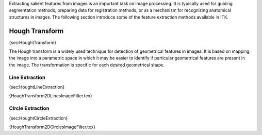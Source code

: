 Extracting salient features from images is an important task on image
processing. It is typically used for guiding segmentation methods,
preparing data for registration methods, or as a mechanism for
recognizing anatomical structures in images. The following section
introduce some of the feature extraction methods available in ITK.

Hough Transform
---------------

{sec:HoughtTransform}

The Hough transform is a widely used technique for detection of
geometrical features in images. It is based on mapping the image into a
parametric space in which it may be easier to identify if particular
geometrical features are present in the image. The transformation is
specific for each desired geometrical shape.

Line Extraction
~~~~~~~~~~~~~~~

{sec:HoughtLineExtraction}

{HoughTransform2DLinesImageFilter.tex}

Circle Extraction
~~~~~~~~~~~~~~~~~

{sec:HoughtCircleExtraction}

{HoughTransform2DCirclesImageFilter.tex}
